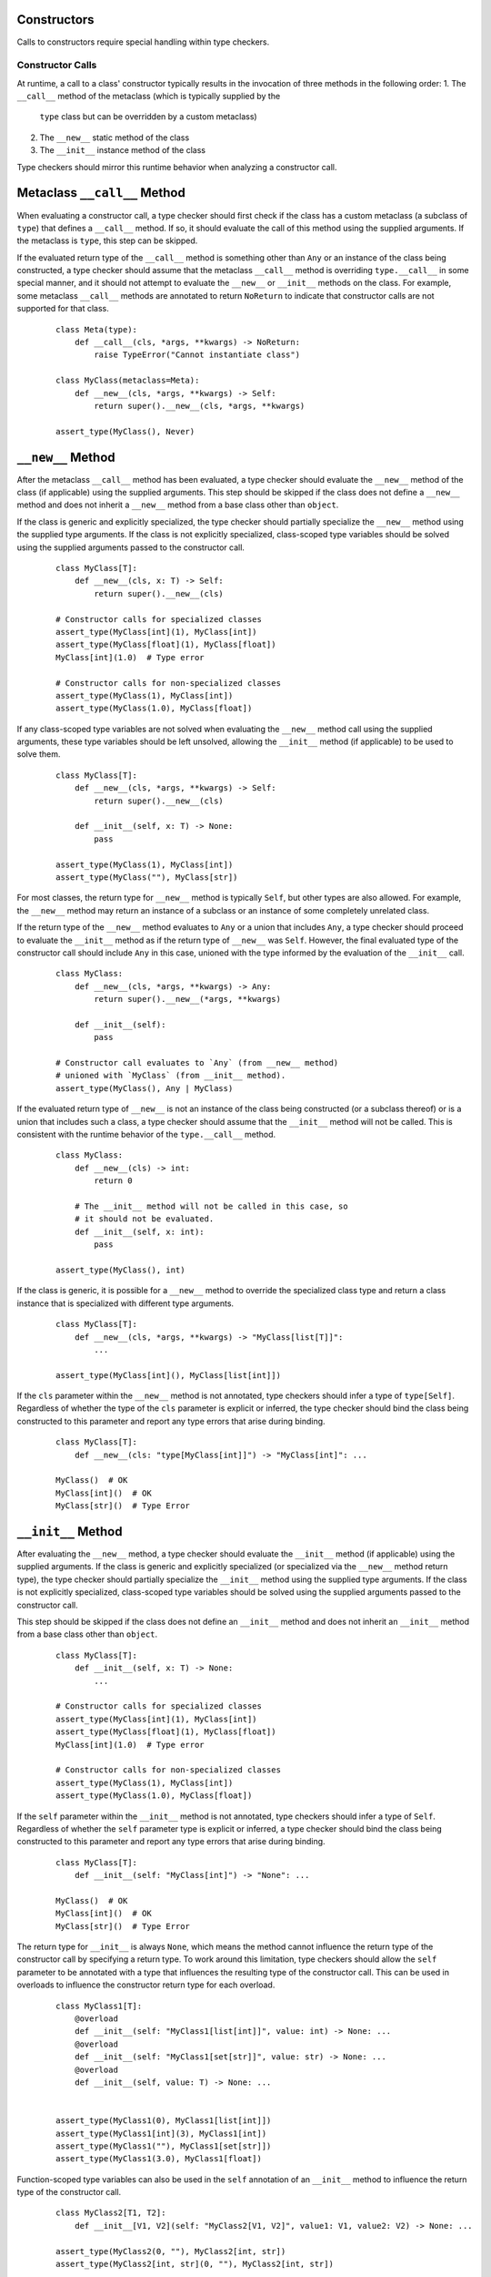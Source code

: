 Constructors
============

Calls to constructors require special handling within type checkers.

Constructor Calls
-----------------

At runtime, a call to a class' constructor typically results in the invocation of
three methods in the following order:
1. The ``__call__`` method of the metaclass (which is typically supplied by the
  ``type`` class but can be overridden by a custom metaclass)
2. The ``__new__`` static method of the class
3. The ``__init__`` instance method of the class

Type checkers should mirror this runtime behavior when analyzing a constructor
call.

Metaclass ``__call__`` Method
=============================

When evaluating a constructor call, a type checker should first check if the
class has a custom metaclass (a subclass of ``type``) that defines a ``__call__``
method. If so, it should evaluate the call of this method using the supplied
arguments. If the metaclass is ``type``, this step can be skipped.

If the evaluated return type of the ``__call__`` method is something other than
``Any`` or an instance of the class being constructed, a type checker should
assume that the metaclass ``__call__`` method is overriding ``type.__call__``
in some special manner, and it should not attempt to evaluate the ``__new__``
or ``__init__`` methods on the class. For example, some metaclass ``__call__``
methods are annotated to return ``NoReturn`` to indicate that constructor
calls are not supported for that class.

  ::

    class Meta(type):
        def __call__(cls, *args, **kwargs) -> NoReturn:
            raise TypeError("Cannot instantiate class")

    class MyClass(metaclass=Meta):
        def __new__(cls, *args, **kwargs) -> Self:
            return super().__new__(cls, *args, **kwargs)

    assert_type(MyClass(), Never)


``__new__`` Method
==================

After the metaclass ``__call__`` method has been evaluated, a type checker
should evaluate the ``__new__`` method of the class (if applicable) using
the supplied arguments. This step should be skipped if the class does not
define a ``__new__`` method and does not inherit a ``__new__`` method from
a base class other than ``object``.

If the class is generic and explicitly specialized, the type checker should
partially specialize the ``__new__`` method using the supplied type arguments.
If the class is not explicitly specialized, class-scoped type variables should
be solved using the supplied arguments passed to the constructor call.

  ::

    class MyClass[T]:
        def __new__(cls, x: T) -> Self:
            return super().__new__(cls)

    # Constructor calls for specialized classes
    assert_type(MyClass[int](1), MyClass[int])
    assert_type(MyClass[float](1), MyClass[float])
    MyClass[int](1.0)  # Type error

    # Constructor calls for non-specialized classes
    assert_type(MyClass(1), MyClass[int])
    assert_type(MyClass(1.0), MyClass[float])

If any class-scoped type variables are not solved when evaluating the ``__new__``
method call using the supplied arguments, these type variables should be left
unsolved, allowing the ``__init__`` method (if applicable) to be used to solve
them.

  ::

      class MyClass[T]:
          def __new__(cls, *args, **kwargs) -> Self:
              return super().__new__(cls)

          def __init__(self, x: T) -> None:
              pass

      assert_type(MyClass(1), MyClass[int])
      assert_type(MyClass(""), MyClass[str])

For most classes, the return type for ``__new__`` method is typically ``Self``,
but other types are also allowed. For example, the ``__new__`` method may return
an instance of a subclass or an instance of some completely unrelated class.

If the return type of the ``__new__`` method evaluates to ``Any`` or a union that
includes ``Any``, a type checker should proceed to evaluate the ``__init__``
method as if the return type of ``__new__`` was ``Self``. However, the final
evaluated type of the constructor call should include ``Any`` in this case,
unioned with the type informed by the evaluation of the ``__init__`` call.

  ::

    class MyClass:
        def __new__(cls, *args, **kwargs) -> Any:
            return super().__new__(*args, **kwargs)

        def __init__(self):
            pass

    # Constructor call evaluates to `Any` (from __new__ method)
    # unioned with `MyClass` (from __init__ method).
    assert_type(MyClass(), Any | MyClass)

If the evaluated return type of ``__new__`` is not an instance of the class
being constructed (or a subclass thereof) or is a union that includes such
a class, a type checker should assume that the ``__init__`` method will not be
called. This is consistent with the runtime behavior of the ``type.__call__``
method.

  ::

    class MyClass:
        def __new__(cls) -> int:
            return 0

        # The __init__ method will not be called in this case, so
        # it should not be evaluated.
        def __init__(self, x: int):
            pass

    assert_type(MyClass(), int)

If the class is generic, it is possible for a ``__new__`` method to override
the specialized class type and return a class instance that is specialized
with different type arguments.

  ::

    class MyClass[T]:
        def __new__(cls, *args, **kwargs) -> "MyClass[list[T]]":
            ...

    assert_type(MyClass[int](), MyClass[list[int]])

If the ``cls`` parameter within the ``__new__`` method is not annotated, type
checkers should infer a type of ``type[Self]``. Regardless of whether the
type of the ``cls`` parameter is explicit or inferred, the type checker should
bind the class being constructed to this parameter and report any type errors
that arise during binding.

  ::

    class MyClass[T]:
        def __new__(cls: "type[MyClass[int]]") -> "MyClass[int]": ...

    MyClass()  # OK
    MyClass[int]()  # OK
    MyClass[str]()  # Type Error


``__init__`` Method
===================

After evaluating the ``__new__`` method, a type checker should evaluate the
``__init__`` method (if applicable) using the supplied arguments. If the class
is generic and explicitly specialized (or specialized via the ``__new__`` method
return type), the type checker should partially specialize the ``__init__``
method using the supplied type arguments. If the class is not explicitly
specialized, class-scoped type variables should be solved using the supplied
arguments passed to the constructor call.

This step should be skipped if the class does not define an ``__init__`` method
and does not inherit an ``__init__`` method from a base class other than
``object``.

  ::

    class MyClass[T]:
        def __init__(self, x: T) -> None:
            ...

    # Constructor calls for specialized classes
    assert_type(MyClass[int](1), MyClass[int])
    assert_type(MyClass[float](1), MyClass[float])
    MyClass[int](1.0)  # Type error

    # Constructor calls for non-specialized classes
    assert_type(MyClass(1), MyClass[int])
    assert_type(MyClass(1.0), MyClass[float])

If the ``self`` parameter within the ``__init__`` method is not annotated, type
checkers should infer a type of ``Self``. Regardless of whether the ``self``
parameter type is explicit or inferred, a type checker should bind the class
being constructed to this parameter and report any type errors that arise
during binding.

  ::

    class MyClass[T]:
        def __init__(self: "MyClass[int]") -> "None": ...

    MyClass()  # OK
    MyClass[int]()  # OK
    MyClass[str]()  # Type Error

The return type for ``__init__`` is always ``None``, which means the
method cannot influence the return type of the constructor call by specifying
a return type. To work around this limitation, type checkers should allow
the ``self`` parameter to be annotated with a type that influences the resulting
type of the constructor call. This can be used in overloads to influence the
constructor return type for each overload.

  ::

    class MyClass1[T]:
        @overload
        def __init__(self: "MyClass1[list[int]]", value: int) -> None: ...
        @overload
        def __init__(self: "MyClass1[set[str]]", value: str) -> None: ...
        @overload
        def __init__(self, value: T) -> None: ...


    assert_type(MyClass1(0), MyClass1[list[int]])
    assert_type(MyClass1[int](3), MyClass1[int])
    assert_type(MyClass1(""), MyClass1[set[str]])
    assert_type(MyClass1(3.0), MyClass1[float])


Function-scoped type variables can also be used in the ``self``
annotation of an ``__init__`` method to influence the return type of the
constructor call.

  ::

    class MyClass2[T1, T2]:
        def __init__[V1, V2](self: "MyClass2[V1, V2]", value1: V1, value2: V2) -> None: ...

    assert_type(MyClass2(0, ""), MyClass2[int, str])
    assert_type(MyClass2[int, str](0, ""), MyClass2[int, str])

    class MyClass3[T1, T2]:
        def __init__[V1, V2](self: "MyClass3[V2, V1]", value1: V1, value2: V2) -> None: ...

    assert_type(MyClass3(0, ""), MyClass3[str, int])
    assert_type(MyClass3[str, int](0, ""), MyClass3[str, int])


Class-scoped type variables should not be used in the ``self`` annotation
because such use can lead to ambiguous or nonsensical type evaluation results.
Type checkers should report an error if a class-scoped type variable is used
within a type annotation for the ``self`` parameter in an ``__init__`` method.

  ::

    class MyClass4[T1, T2]:
        # The ``self`` annotation should result in a type error
        def __init__(self: "MyClass4[T2, T1]") -> None: ...


Classes Without ``__new__`` and ``__init__`` Methods
====================================================

If a class does not define a ``__new__`` method or ``__init__`` method and
does not inherit either of these methods from a base class other than
``object``, a type checker should evaluate the argument list using the
``__new__`` and ``__init__`` methods from the ``object`` class.

  ::

    class MyClass5:
        pass
    
    MyClass5()  # OK
    MyClass5(1)  # Type error


Constructor Calls for type[T]
-----------------------------

When a value of type ``type[T]`` (where ``T`` is a type variable or a concrete
class) is called, a type checker should evaluate the constructor call as if
it is being made on the class ``T`` (or the class that represents the upper bound
of type variable ``T``). This means the type checker should use the ``__call__``
method of ``T``'s metaclass and the ``__new__`` and ``__init__`` methods of ``T``
to evaluate the constructor call.

It should be noted that such code could be unsafe because the type ``type[T]``
may represent subclasses of ``T``, and those subclasses could redefine the
``__new__`` and ``__init__`` methods in a way that is incompatible with the
base class. Likewise, the metaclass of ``T`` could redefine the ``__call__``
method in a way that is incompatible with the base metaclass.


Specialization During Construction
----------------------------------

As discussed above, if a class is generic and not explicitly specialized, its
type variables should be solved using the arguments passed to the ``__new__``
and ``__init__`` methods. If one or more type variables are not solved during
these method evaluations, they should take on their default values.

  ::

    T1 = TypeVar("T1")
    T2 = TypeVar("T2")
    T3 = TypeVar("T3", default=str)

    class MyClass1(Generic[T1, T2]):
        def __new__(cls, x: T1) -> Self: ...

    assert_type(MyClass1(1), MyClass1[int, Any])

    class MyClass2(Generic[T1, T3]):
        def __new__(cls, x: T1) -> Self: ...

    assert_type(MyClass2(1), MyClass2[int, str])


Consistency of ``__new__`` and ``__init__``
-------------------------------------------

Type checkers may optionally validate that the ``__new__`` and ``__init__``
methods for a class have consistent signatures.

  ::

    class MyClass:
        def __new__(cls) -> Self:
            return super().__new__(cls)

        # Type error: __new__ and __init__ have inconsistent signatures
        def __init__(self, x: str) -> None:
            pass


Converting a Constructor to Callable
------------------------------------

Class objects are callable, which means they are compatible with callable types.

  ::

    def accepts_callable[**P, R](cb: Callable[P, R]) -> Callable[P, R]:
        return cb

    class MyClass:
        def __init__(self, x: int) -> None:
            pass

    reveal_type(accepts_callable(MyClass))  # ``def (x: int) -> MyClass``

When converting a class to a callable type, a type checker should use the
following rules:

1. If the class has a custom metaclass that defines a ``__call__`` method
   that is annotated with a return type other than ``Any`` or a subclass of the
   class being constructed, a type checker should assume that the metaclass
   ``__call__`` method is overriding ``type.__call__`` in some special manner.
   In this case, the callable should be synthesized from the parameters and return
   type of the metaclass ``__call__`` method after it is bound to the class,
   and the ``__new__`` or ``__init__`` methods (if present) should be ignored.
   This is an uncommon case. In the more typical case where there is no custom
   metaclass that overrides ``type.__call__`` in a special manner, the metaclass
   ``__call__`` signature should be ignored for purposes of converting to a
   callable type.

2. If the class defines a ``__new__`` method or inherits a ``__new__`` method
   from a base class other than ``object``, a type checker should synthesize a
   callable from the parameters and return type of that method after it is bound
   to the class.

3. If the return type of the method in step 2 evaluates to a type that is not a
   subclass of the class being constructed (or a union that includes such a
   class), the final callable type is based on the result of step 2, and the
   conversion process is complete. The ``__init__`` method is ignored in this
   case. This is consistent with the runtime behavior of the ``type.__call__``
   method.

4. If the class defines an ``__init__`` method or inherits an ``__init__`` method
   from a base class other than ``object``, a callable type should be synthesized
   from the parameters of the ``__init__`` method after it is bound to the class
   instance resulting from step 2. The return type of this synthesized callable
   should be the concrete value of ``Self``.

5. If step 2 and 4 both produce no result because the class does not define or
   inherit a ``__new__`` or ``__init__`` method from a class other than ``object``,
   the type checker should synthesize callable types from the ``__new__`` and
   ``__init__`` methods for the ``object`` class.

6. Steps 2, 4 and 5 will produce either one or two callable types. The final
   result of the conversion process is the union of these types. This will
   reflect the callable signatures of the applicable ``__new__`` and
   ``__init__`` methods.

  ::

    class A:
        """ No __new__ or __init__ """
        pass
    
    class B:
        """ __new__ and __init__ """
        def __new__(cls, *args, **kwargs) -> Self:
            ...

        def __init__(self, x: int) -> None:
            ...
      
    class C:
        """ __new__ but no __init__ """
        def __new__(cls, x: int) -> int:
            ...

    class CustomMeta(type):
        def __call__(cls) -> NoReturn:
            raise NotImplemented("Class not constructable")

    class D(metaclass=CustomMeta):
        """ Custom metaclass that overrides type.__call__ """
        def __new__(cls, *args, **kwargs) -> Self:
            """ This __new__ is ignored for purposes of conversion """
            pass


    class E:
        """ __new__ that causes __init__ to be ignored """

        def __new__(cls) -> A:
            return A.__new__()

        def __init__(self, x: int) -> None:
            """ This __init__ is ignored for purposes of conversion """
            ...
      

    reveal_type(accepts_callable(A))  # ``def () -> A``
    reveal_type(accepts_callable(B))  # ``def (*args, **kwargs) -> B | def (x: int) -> B``
    reveal_type(accepts_callable(C))  # ``def (x: int) -> int``
    reveal_type(accepts_callable(D))  # ``def () -> NoReturn``
    reveal_type(accepts_callable(E))  # ``def () -> A``


If the ``__init__`` or ``__new__`` method is overloaded, the callable
type should be synthesized from the overloads. The resulting callable type
itself will be overloaded.

  ::

    class MyClass:
        @overload
        def __init__(self, x: int) -> None: ...
        @overload
        def __init__(self, x: str) -> None: ...

    reveal_type(accepts_callable(MyClass))  # overload of ``def (x: int) -> MyClass`` and ``def (x: str) -> MyClass``


If the class is generic, the synthesized callable should include any class-scoped
type parameters that appear within the signature, but these type parameters should
be converted to function-scoped type parameters for the callable.
Any function-scoped type parameters in the ``__init__`` or ``__new__``
method should also be included as function-scoped type parameters in the synthesized
callable.

  ::

    class MyClass[T]:
        def __init__[V](self, x: T, y: list[V], z: V) -> None: ...

    reveal_type(accepts_callable(MyClass))  # ``def [T, V] (x: T, y: list[V], z: V) -> MyClass[T]``



